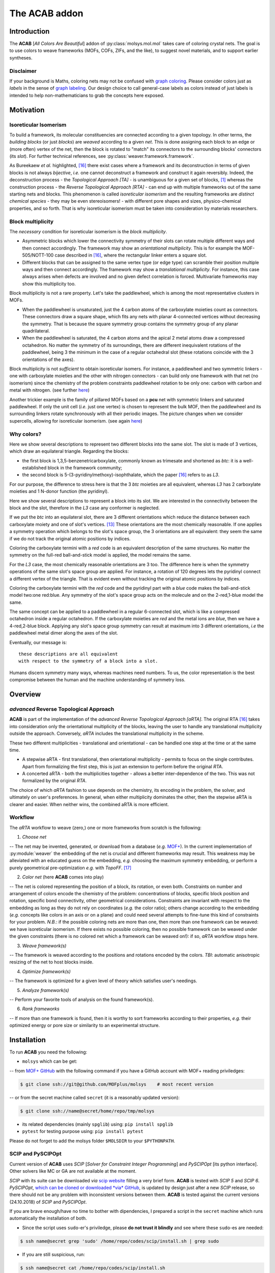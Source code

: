 .. molsys documentation master file, created by
   sphinx-quickstart on Mon Aug 21 14:29:21 2017.
   You can adapt this file completely to your liking, but it should at least
   contain the root `toctree` directive.


The ACAB addon
##############

.. image:: /pic/acab/acab-flag.png
   :height: 312 px
   :width: 700 px
   :scale: 100 %
   :alt: acab logo flag
   :align: center

Introduction
============

The **ACAB** [*All Colors Are Beautiful*] addon of :py:class:`molsys.mol.mol` takes care of coloring crystal nets. The goal is to use colors to weave frameworks (MOFs, COFs, ZIFs, and the like), to suggest novel materials, and to support earlier syntheses.

Disclaimer
----------

If your background is Maths, coloring nets may not be confused with `graph coloring <https://en.wikipedia.org/wiki/Graph_coloring>`_. Please consider colors just as *labels* in the sense of `graph labeling <https://en.wikipedia.org/wiki/Graph_labeling>`_. Our design choice to call general-case labels as colors instead of just labels is intended to help non-mathematicians to grab the concepts here exposed.

Motivation
==========

Isoreticular Isomerism
----------------------
To build a framework, its molecular constituencies are connected according to a given topology. In other terms, the *building blocks* (or just *blocks*) are *weaved* according to a given *net*. This is done assigning each block to an edge or (more often) vertex of the net, then the block is rotated to "match" its connectors to the surrounding blocks' connectors (its *slot*). For further technical references, see :py:class:`weaver.framework.framework`.

.. image:: /pic/acab/0_mofs2net.png
   :height: 490 px
   :width: 700 px
   :scale: 100 %
   :alt: frameworks to net: unambiguous
   :align: center

As Bureekaew *et al.* highlighted, [#bur15]_ there exist cases where a framework and its deconstruction in terms of given blocks is not always *bijective*, *i.e.* one cannot deconstruct a framework and construct it again reversibly. Indeed, the deconstruction process - the *Topological Approach [TA]* - is unambiguous for a given set of blocks, [#dut49]_ whereas the construction process - the *Reverse Topological Approach [RTA]* - can end up with multiple frameworks out of the same starting nets and blocks. This phenomenon is called *isoreticular isomerism* and the resulting frameworks are *distinct chemical species* - they may be even stereoisomers! - with different pore shapes and sizes, physico-chemical properties, and so forth. That is why isoreticular isomerism must be taken into consideration by materials researchers.

.. image:: /pic/acab/1_net2mofs.png
   :height: 490 px
   :width: 700 px
   :scale: 100 %
   :alt: frameworks to net: unambiguous
   :align: center

Block multiplicity
------------------

The *necessary* condition for isoreticular isomerism is the *block multiplicity*.

- Asymmetric blocks which lower the connectivity symmetry of their slots can rotate multiple different ways and then connect accordingly. The framework may show an *orientational multiplicity*. This is for example the MOF-505/NOTT-100 case described in [#bur15]_, where the rectangular linker enters a square slot.

- Different blocks that can be assigned to the same vertex type (or edge type) can scramble their position multiple ways and then connect accordingly. The framework may show a *translational multiplicity*. For instance, this case always arises when defects are involved and no given defect correlation is forced. Multivariate frameworks may show this multiplicity too.

Block multiplicity is not a rare property. Let's take the paddlewheel, which is among the most representative clusters in MOFs.

- When the paddlewheel is unsaturated, just the 4 carbon atoms of the carboxylate moieties count as connectors. These connectors draw a square shape, which fits any nets with planar 4-connected vertices without decreasing the symmetry. That is because the square symmetry group contains the symmetry group of any planar quadrilateral.
- When the paddlewheel is saturated, the 4 carbon atoms and the apical 2 metal atoms draw a compressed octahedron. No matter the symmetry of its surroundings, there are different inequivalent rotations of the paddlewheel, being 3 the minimum in the case of a regular octahedral slot (these rotations coincide with the 3 orientations of the axes).

Block multiplicity is not *sufficient* to obtain isoreticular isomers. For instance, a paddlewheel and two symmetric linkers - one with carboxylate moieties and the other with nitrogen connectors - can build only one framework with that net (no isomerism) since the chemistry of the problem constraints paddlewheel rotation to be only one: carbon with carbon and metal with nitrogen. (see further `here <#examples>`_)

Another trickier example is the family of pillared MOFs based on a **pcu** net with symmetric linkers and saturated paddlewheel. If only the unit cell (*i.e.* just one vertex) is chosen to represent the bulk MOF, then the paddlewheel and its surrounding linkers rotate synchronously with all their periodic images. The picture changes when we consider supercells, allowing for isoreticular isomerism. (see again `here <#examples>`_)

Why colors?
-----------

.. image:: /pic/acab/blocks-difference.png
   :height: 266 px
   :width: 700 px
   :scale: 100 %
   :alt: two blocks in same slot
   :align: center

Here we show several descriptions to represent two different blocks into the same slot. The slot is made of 3 vertices, which draw an equilateral triangle. Regarding the blocks:

- the first block is 1,3,5-benzenetricarboxylate, commonly known as trimesate and shortened as *btc*: it is a well-established block in the framework community;
- the second block is 5-(3-pyridinylmethoxy)-isophthalate, which the paper [#bur15]_ refers to as *L3*.

For our purpose, the difference to stress here is that the 3 *btc* moieties are all equivalent, whereas *L3* has 2 carboxylate moieties and 1 N-donor function (the pyridinyl).

Here we show several descriptions to represent a block into its slot. We are interested in the connectivity between the block and the slot, therefore in the *L3* case any conformer is neglected.

.. image:: /pic/acab/block1-orientations.png
   :height: 1411 px
   :width: 700 px
   :scale: 100 %
   :alt: btc orientations in equilateral triangle
   :align: center

If we put the *btc* into an equilateral slot, there are 3 different orientations which reduce the distance between each carboxylate moiety and one of slot's vertices. [#orients]_ These orientations are the most chemically reasonable. If one applies a symmetry operation which belongs to the slot's space group, the 3 orientations are all equivalent: they seem the same if we do not track the original atomic positions by indices.

Coloring the carboxylate termini with a *red* code is an equivalent description of the same structures. No matter the symmetry on the full-red ball-and-stick model is applied, the model remains the same.

.. image:: /pic/acab/block2-orientations.png
   :height: 1411 px
   :width: 700 px
   :scale: 100 %
   :alt: L3 orientations in equilateral triangle
   :align: center

For the *L3* case, the most chemically reasonable orientations are 3 too. The difference here is when the symmetry operations of the same slot's space group are applied. For instance, a rotation of 120 degrees lets the pyridinyl connect a different vertex of the triangle. That is evident even without tracking the original atomic positions by indices.

Coloring the carboxylate termini with the *red* code and the pyridinyl part with a *blue* code makes the ball-and-stick model two:one red:blue. Any symmetry of the slot's space group acts on the molecule and on the 2-red,1-blue model the same. 

.. image:: /pic/acab/blocks-idea.png
   :height: 531 px
   :width: 700 px
   :scale: 100 %
   :alt: from blocks to colors: our model
   :align: center

The same concept can be applied to a paddlewheel in a regular 6-connected slot, which is like a compressed octahedron inside a regular octahedron. If the carboxylate moieties are *red* and the metal ions are *blue*, then we have a 4-red,2-blue block. Applying any slot's space group symmetry can result at maximum into 3 different orientations, *i.e* the paddlewheel metal dimer along the axes of the slot.

.. image:: /pic/acab/blocks2colors.png
   :height: 538 px
   :width: 952 px
   :scale: 100 %
   :alt: blocks to colors
   :align: center

Eventually, our message is:

.. highlight:: none

::

    these descriptions are all equivalent
    with respect to the symmetry of a block into a slot.

.. highlight:: default

Humans discern symmetry many ways, whereas machines need numbers. To us, the color representation is the best compromise between the human and the machine understanding of symmetry loss.

Overview
========

*advanced* Reverse Topological Approach
--------------------------------------

.. image:: /pic/acab/2_mofs2smt2net.png
   :height: 490 px
   :width: 700 px
   :scale: 100 %
   :alt: frameworks to colorings to grey net
   :align: center

**ACAB** is part of the implementation of the *advanced Reverse Topological Approach [aRTA]*. The original RTA [#bur15]_ takes into consideration only the orientational multiplicity of the blocks, leaving the user to handle any translational multiplicity outside the approach. Conversely, *aRTA* includes the translational multiplicity in the scheme.

These two different multiplicities - translational and orientational - can be handled one step at the time or at the same time.

- A stepwise aRTA - first translational, then orientational multiplicity - permits to focus on the single contributes. Apart from formalizing the first step, this is just an extension to perform before the original *RTA*.

- A concerted aRTA - both the multiplicities together - allows a better inter-dependence of the two. This was not formalized by the original *RTA*.

.. image:: /pic/acab/3_mofs2colors2net.png
   :height: 490 px
   :width: 700 px
   :scale: 100 %
   :alt: frameworks to colorings to grey net
   :align: center

The choice of which *aRTA* fashion to use depends on the chemistry, its encoding in the problem, the solver, and ultimately on user's preferences. In general, when either multiplicity dominates the other, then the stepwise aRTA is clearer and easier. When neither wins, the combined aRTA is more efficient.

Workflow
--------
The *aRTA* workflow to weave (zero,) one or more frameworks from scratch is the following:

1. *Choose net*

-- The net may be invented, generated, or download from a database (*e.g.* `MOF+ <https://www.mofplus.org/>`_). In the current implementation of :py:module:`weaver` the embedding of the net is crucial and  different frameworks may result. This weakness may be alleviated with an educated guess on the embedding, *e.g.* choosing the maximum symmetry embedding, or perform a purely geometrical pre-optimization *e.g.* with *TopoFF*. [#keu18]_

2. *Color net* (here **ACAB** comes into play)

-- The net is colored representing the position of a block, its rotation, or even both. Constraints on number and arrangement of colors encode the chemistry of the problem: concentrations of blocks, specific block position and rotation, specific bond connectivity, other geometrical considerations. Constraints are invariant with respect to the embedding as long as they do not rely on coordinates (*e.g.* the color ratio); others change according to the embedding (*e.g.* concepts like colors in an axis or on a plane) and could need several attempts to fine-tune this kind of constraints for your problem. *N.B.*: if the possible coloring nets are more than one, then more than one framework can be weaved: we have isoreticular isomerism. If there exists no possible coloring, then no possible framework can be weaved under the given constraints (there is no colored net which a framework can be weaved on!): if so, *aRTA* workflow stops here.

3. *Weave framework(s)*

-- The framework is weaved according to the positions and rotations encoded by the colors. *TBI*: automatic anisotropic resizing of the net to host blocks inside.

4. *Optimize framework(s)*

-- The framework is optimized for a given level of theory which satisfies user's needings.

5. *Analyze framework(s)*

-- Perform your favorite tools of analysis on the found framework(s).

6. *Rank frameworks*

-- If more than one framework is found, then it is worthy to sort frameworks according to their properties, *e.g.* their optimized energy or pore size or similarity to an experimental structure.

Installation
============

To run **ACAB** you need the following:

- ``molsys`` which can be get:
-- from `MOF+ GitHub <https://github.com/MOFplus/molsys>`_ with the following command if you have a GitHub account with MOF+ reading priviledges:

.. code-block:: console

    $ git clone ssh://git@github.com/MOFplus/molsys    # most recent version

-- or from the secret machine called ``secret`` (it is a reasonably updated version):

.. code-block:: console

    $ git clone ssh://name@secret/home/repo/tmp/molsys

- its related dependencies (mainly ``spglib``) using: ``pip install spglib``

- ``pytest`` for testing purpose using: ``pip install pytest``

Please do not forget to add the molsys folder ``$MOLSDIR`` to your ``$PYTHONPATH``.

SCIP and PySCIPOpt
------------------

Current version of **ACAB** uses *SCIP* [*Solver for Constraint Integer Programming*] and *PySCIPOpt* [its python interface]. Other solvers like MC or GA are not available at the moment.

*SCIP* with its suite can be downloaded *via* `scip website <http://scip.zib.de/>`_ filling a very brief form. **ACAB** is tested with *SCIP 5* and *SCIP 6*. *PySCIPOpt*, `which can be cloned or downloaded *via* GitHub <https://github.com/SCIP-Interfaces/PySCIPOpt>`_, is updated by design just after a new *SCIP* release, so there should not be any problem with inconsistent versions between them.
**ACAB** is tested against the current versions (24.10.2018) of *SCIP* and *PySCIPOpt*.

If you are brave enough/have no time to bother with dipendencies, I prepared a script in the ``secret`` machine which runs automatically the installation of both.

- Since the script uses ``sudo``-er's priviledge, please **do not trust it blindly** and see where these ``sudo``-es are needed:

.. code-block:: console

    $ ssh name@secret grep 'sudo' /home/repo/codes/scip/install.sh | grep sudo

- If you are still suspicious, run:

.. code-block:: console

    $ ssh name@secret cat /home/repo/codes/scip/install.sh

- If the script is above your level of trust, you can install ``scip`` and ``pyscipopt`` in a glimpse:

.. code-block:: console

    $ scp name@secret:/home/repo/codes/scip/install.sh scip_install.sh
    $ ./scip_install.sh

*TIP*: By default, only ``scip`` will be tested. If you installed ``pytest`` previously, ``pyscipopt`` will be tested too. Testing **ACAB** is not automatically done by the ``install.sh`` script: see `Tests <#tests>`_.

Examples
========

2,1-edge colored unit cell **pcu**
----------------------------------

A minimal working example for ACAB will be as follows:

.. code-block:: python

    import molsys
    m = molsys.mol.from_file("pcu")
    m.addon("acab")
    m.acab.setup_model()
    m.acab.setup_ecratio([2,1])
    m.acab.cycle_loop()

Let's analyze step by step what's happening here.

- ``import molsys``
-- import ``molsys`` module, which should be available irrespective to whether you have properly installed **ACAB**. Please read :py:module:`molsys` troubleshooting if it does not work.

- ``m = molsys.mol.from_file("pcu")``
-- read "pcu.mfpx" file, the **pcu** [*primitive centered unit*] net file with periodic connectivity to each image of the unit cell. If you have not got this mfpx file: 1)go it `here <https://www.mofplus.org/nets/net/pcu>`_; 2)click "Download coordinates" at the bottom of the page; 3)save the file; 4)move the file to the directory of your script. In alternative, you can use **MOF+** api: :py:class:`mofplus.user_api`.

- ``m.addon("acab")``
-- add the ``acab`` attribute to the ``m`` instance. ``m.acab`` is now the interface to access **ACAB** features, and ``m.acab.Model`` is the interface to ``PySCIPOpt``.

- ``m.acab.setup_model()``
-- setup constraint integer model as instance of the :py:class:`pyscipopt.Model` class. The model has currently no variable or constraint. ``m.acab.vvars`` and ``m.acab.evars`` are now empty dictionary of vertex and edge variables, respectively. *N.B.*: Anytime this method is called, a new instance will be made, so the previous variables and constraints will be wiped out and the dictionaries of variables reset.

- ``m.acab.setup_ecratio([2,1])``
-- setup overall edge color ratio of the net as constraint of the model. Each number refers to the colors in increasing order. In this case, there is a number of *0-typed* edge colors twice as *1-typed* edge colors, *e.g.* the ratio between red and blue colors is 2:1. *N.B.*: any number can be given (even float) and the ratio will be distributed as integers according to pure proportionality. [#DHont]_ Giving more numbers will have more color types, *e.g.* ``[3,1,2]`` means the ratio between red/blue/green colors is as close as possible to 3:1:2.

- ``m.acab.cycle_loop()``
-- perform a loop to get all-and-only the possible *colorings* (*i.e.* collective assignment of colors). For each iteration of the loop, a coloring is found as solution of our model, then its equivalent solutions according to space group symmetry are set as negated constraint the next iteration of the loop to decrease the search space and avoid to find a solution in the same symmetry subspace. This goes until *infeasibility*, *i.e.* no more solutions are possible. *N.B.*: that is the power of infeasibility algorithms such as `SCIP`, they can assess whether a problem is feasible. If there is no more feasible solutions, then we have finished!

In this minimal working example, the exact number of possible colorings is just - and unsurprisingly - 1. Although the connectivity list of the single **pcu** vertex has 6 of its images, the edges are equal in pairs. Therefore, there exist only 3 unique edges, which can be colored in only 3 ways keeping the 2:1 ratio. [#anagr111]_ These colorings are automatically detected by ``spglib`` as all equivalent by symmetry, [#sym]_ so that there exists only 1 structure. This is the reason why there is only one JAST-1 isomer to be weaved out of the 2,1-edge colored unit cell **pcu**.

1,1-edge colored unit cell **pcu**
----------------------------------

Let's slightly modify this little script:

.. code-block:: python

    import molsys
    m = molsys.mol.from_file("pcu")
    m.addon("acab")
    m.acab.setup_model()
    m.acab.setup_ecratio([1,1]):
    m.acab.cycle_loop()

This results the same output as before: can you explain why?

2,1-edge colored supercell **pcu**
----------------------------------

Let's use supercells:

.. code-block:: python

    import molsys
    m = molsys.mol.from_file("pcu")
    m.make_supercell([2,2,2])
    m.addon("acab")
    m.acab.setup_model()
    m.acab.setup_ecratio([2,1])
    m.acab.cycle_loop()

Here it starts to get interesting: 41 solutions which are different by symmetry. *"Higher the size of the supercell, higher the number of solutions"* is expectable: first of all, the bigger the cell the more the edges; secondly, being fewer the edges crossing the boundaries, the periodic boundary conditions constraint fewer edges. If the increasing of solutions from 1 to 41 seems huge, let me consider that they would be 735471 without considering the symmetry space group equivalence. [#anagr222]_ For the moment being, we have not found a closed formula that inputs these 735471 and outputs only the 41 solutions... Suggestions are very much appreciated!

Even giving the same net, the supercell size plays a key role.

*N.B.* if you are curious: with no further constraint, there is a lot of 3x3x3 **pcu** colorings! Please don't try this if your time is limited.

2,1-edge colored **pcu** with an "axial" constraint
---------------------------------------------------

Some block shows further geometrical requirements. For instance, the paddlewheel can only be connected with nitrogen donors axially. That means we need an additional constraints for the colors these donors assign to. Those colored edges must roughly draw a straight angle.

1x1x1 "supercell": unit cell *caveat*
^^^^^^^^^^^^^^^^^^^^^^^^^^^^^^^^^^^^^
The program fails if you add this constraint the ``m.acab.setup_angle_btw_edges`` constraint to the unit cell. (see further) It's a painless bug and must be fixed. In the meantime, consider you do not really need this constraint for the unit cell **pcu**. Can you explain why? (tip: see `here <#edge-colored-unit-cell-pcu>`_)

2x2x2 supercell
^^^^^^^^^^^^^^^

Let's start with the 2x2x2 supercell, *i.e.* the unit cell is repeated twice along the three directions of the space:

.. code-block:: python

    import molsys
    m = molsys.mol.from_file("pcu")
    m.make_supercell([2,2,2])
    m.addon("acab")
    m.acab.setup_model()
    m.acab.setup_ecratio([2,1])
    m.acab.setup_angle_btw_edges(color=1, theta=3)
    m.acab.cycle_loop()

``m.make_supercell([2,2,2])`` makes a 2x2x2 supercell starting from the current cell (in this case: **pcu** unit cell). If applied twice, you get for instance the 4x4x4 supercell. (Hadamart product: 2x2x2 * 2x2x2 = 4x4x4)

``m.acab.setup_angle_btw_edges(color=1, theta=3)`` means that: the constraint is applied to the *second* [#pyind]_ colors, and the angle ``theta`` between them must be at least 3 radiants (~172 degrees). To change the comparison, there is the ``sense`` keyword argument, *e.g.* ``sense="max"`` or ``sense="close"``.

The number of found solutions drops from 41 to 2. One solution has all parallel second colors and the other draws two skew planes of second colors. What's their meaning framework-side?

If the first color is the *bdc* linker, the second is the *dabco* linker and their intersection hosts a paddlewheel, then it is easier to see a JAST-1 framework in these colored nets. The parallelly-colored net represents the standard JAST-1, the skewedly-colored one represents a twisted JAST-1. Whereas the first structure is common knowledge, the second one is not immediate to consider if one starts from these constraints. All in all, such twisted *bdc*'s are too higher in energy, and thus the second framework does not form in standard conditions. To actually see a competition of structures that arise from these two colorings, one should use more flexible linkers that can turn around their axis, for instance *bipy*.

*N.B.*: watch out, **pcu** is the net with the largest symmetry group, so it is expected it needs more operations to be computed. It is not intended it is *so slow* to take more than 2 minutes. Investigation will be done.


3x3x3 supercell
^^^^^^^^^^^^^^^

The code is the same but you substitute ``[3,3,3]`` to ``[2,2,2]``. What happens to the symmetry? How many solutions you get? May you recognize which solutions have already been found in the ``[2,2,2]`` case? And in the ``[1,1,1]``? Tip: something old is lost, something new is found.

4x4x4 supercell and beyond
^^^^^^^^^^^^^^^^^^^^^^^^^^

The larger the supercell is, the more the solutions and thus the different frameworks are. The larger the supercell is, the more the variables, the symmetry operations and the constraints to apply are, the longer the time to compute the solutions is. Although this general intuition holds, the number of found solutions does not increase rapidly. It is an increase of a few more solutions when increasing the supercell by one unit cell in the three directions. That is mainly due to the axial constraint we imposed since it propagates the constraint through a pillar of edges. Moreover, as soon as the second-colored two edges per vertex are fixed, the rest of the colors are fixed too.

These new frameworks describe skew planes of pillared edges. The collective orientations of edges per pillar are just two, therefore the problem would be way easier with a global representation than a local one. All in all, it is just to count the number of different anagrams of a word with just A's and B's. [#periodanagr]_ However, this approach is not generalizable since it requires a different formalization per each input problem, *i.e* per each set of nets and constraints. [#metacolors]_

2,1-edge colored **apo** with an axial constraint
-------------------------------------------------

This example focuses on the importance of the *theta* parameter in the axial constraint for nets which have non-straight angles. Let's consider the **apo** net with the same constraints as the **pcu** example: edge color ratio and angle between edges. A critical difference is that **apo** have two vertex type: one is 6-connected (the octahedron) and the other is 3-connected (the triangle). We must apply the axial constraint only to the octahedron (the paddlewheel) since the triangle (the linker) is free. (and the concept of axiality makes no sense for a triangle!) Therefore we need to select only the 6-connected vertices.

.. code-block:: python

    import molsys
    m = molsys.mol.from_file("apo")
    m.addon("acab")
    m.acab.setup_model()
    m.acab.setup_ecratio([2,1])
    selection = [i for i,e in enumerate(m.conn) if len(e) == 6]
    m.acab.setup_angle_btw_edges(color=1, theta=pi, sele=selection)
    m.acab.cycle_loop()

The new line is ``selection = [i for i,e in enumerate(m.conn) if len(e) == 6]``. To whom is not familiar with python: it is a list comprehension of all the vertices with a connectivity of length equals to 6, *i.e* in this case it is the selection of the octahedra. This way we can give ``selection`` as ``sele`` keyword argument to the angular constraint: the constraint will be applied only on the secondly-colored edges surrounding octrahedra. This setup results only on 1 structure.

Decreasing the ``theta`` parameter, the number of inequivalent solutions increases. For instance, for a ``theta`` of 2.6 radiants, the number of possible solutions is 2. If the constraint is completely disabled (try it adding a leading sharp to its line), then the number of possible inequivalent 2,1-colorings for unit cell **apo** is 63.

*N.B.*: comparing the number of solutions of unit cell **apo** against unit cell **pcu** may lead to slippery considerations. The number of vertices in **apo** is 12, while number of vertices in **pcu** is just 1.

2,1-edge colored **rtl** with an axial constraint
-------------------------------------------------

The **rtl** (*rutile*) unit cell net has the same number of vertices as **apo** so it could be interesting to compare these two nets. Try the same constraints and test different angles for the angular constraint (*e.g.*: 3, 2.6, and 0).

Algorithm
=========

Domain
------

The net without colors - the so-called *uncolored* or *grey net* - defines the search space of the colorings. Indeed, the symmetry of the grey net containts the symmetry of any of its colorings - solutions included. That allows for indexing the net elements and encoding the symmetry operations as `permutations <https://en.wikipedia.org/wiki/Permutation>`_ of the indices, *i.e.* lists of indices which map the grey net to itself as the symmerties would do. Since the symmetry group of the colored net belongs to the symmetry group of the grey net, we can expand any coloring in that symmetry group. (see `Solutions`_)

By default, the algorithm initializes the `space group <https://en.wikipedia.org/wiki/Space_group>`_ symmetries as permutations. Doing that in advance prevents to perform the same operation each time a solution is found: instead of detecting the space group, just the symmetry-encoding permutations are applied. The initialization of space group symmetry can be disabled, [TBA] which would be extremely beneficial in case the solutions are a very few with respect to the numer of possible (unconstrained) colorings, and the space group of the grey net is huge (*e.g.* **pcu** supercells).

Problem
-------

The coloring problem is modeled as a `pseudo-boolean optimization <https://en.wikipedia.org/wiki/Pseudo-Boolean_function>`_, which is a subclass of constraint integer programming. (see further) The involved variables are only binaries and each constraint here implemented maps these variables to a integer value (even a boolean value, and in that case is a boolean function).

Variables
^^^^^^^^^

.. image:: /pic/acab/color-variables.png
   :height: 467 px
   :width: 700 px
   :scale: 100 %
   :alt: color variables
   :align: center

Each net element (a vertex and/or an edge) maps to a vector of binary variables (a list of numbers which may be 0 or 1). Each binary variable of the vector represents a color. For practical reasons, the number of color types of the net is finite and set in advance, thus the length of the vector can be set as finite. The colored net is fully descripted as a :math:`V \times C_v` matrix and/or a :math:`E \times C_e` matrix. The rows are the net elements and the columns are the color types. If the entry of the m-th color type values 1 for the n-th element, then the n-th net element is m-th colored. Conversely, an entry of the m-th color type valuing 0 means the n-th net element is not m-th colored.

Constraints
^^^^^^^^^^^

.. image:: /pic/acab/color-uniqueness.png
   :height: 450 px
   :width: 700 px
   :scale: 100 %
   :alt: color uniqueness
   :align: center

The most important constraint of the model is the **color uniqueness**. Per each element there is one and only 1-entry and the rest are 0-entries. [#binvec]_ The summation along the vector equals to 1. In other words, one element cannot be at the same time *red* and *blue*. (if you want *purple* you need another color) That comes from the design choice to map each color to a specific position and/or rotation of a block. This constraint is default and cannot be disabled.

The second most important constraint and the most important for user customization is the global **vertex color ratio** and/or **edge color ratio**. The summation of vertex/edge variables along each color type must fulfill the ratio/s in a given ordered list.  In other words, the number of colored elements is constraint proportionally to the input list. Since the number of net elements are integer, one cannot expect fractional ratios by design. For instance, an edge color ratio of ``[2,3,1]`` means the first, the second, and the third edges must keep a proportion as close as possible to 2:3:1, respectively. For 4 edges, the edges will be 1 first-colored, 2 second-colored, and 1 third-colored. A 1:2:1 ratio is indeed the closest to 2:3:1 coloring an integer number of edges. *N.B.*: The length of the vertex/edge ratio lists directly induces the number of vertex/edge color types so no further setup is required.

.. image:: /pic/acab/color-ratios.png
   :height: 273 px
   :width: 700 px
   :scale: 100 %
   :alt: color ratios
   :align: center

An alternative to the previous is the local **edge color ratio per vertex** and/or the **vertex color ratio per edge**. These constraints are the same but applied locally: for the edges surrounding each vertices, and for the (two) [#paredge]_ vertices surrounding each edge, respectively. It is stricter than the previous global constraint since the local holds per each of the elements, not for their summation only. [#det]_ It often suits better the chemistry of the framework when specific connectivity must be induced by the block connectors, *e.g.* "4 carboxylate linkers and 2 nitrogen donors surrounding a paddlewheel" is mapped by "4 red and 2 blue colors around 6-connected vertices". (see `here <##edge-colored-unit-cell-pcu>`_)

.. image:: /pic/acab/color-axes.png
   :height: 273 px
   :width: 700 px
   :scale: 100 %
   :alt: color axes
   :align: center

Several other constraints may be applied and a specific guide to write your own constraint will be later issued. As an already implemented example, one can set a constraint on the **angle among edges**. Changing the *sense* of comparison, this angle could be close, lower or higher than a target value in radiants. Note that the drawback of geometric constraints - *i.e.* based on lengths, angles, torsions, *etc.* - constists of relying on the `embedding <https://en.wikipedia.org/wiki/Graph_embedding>`_ of the net and not on its algebraic representation, a `graph <https://en.wikipedia.org/wiki/Graph_(discrete_mathematics)>`_: this may lead to tinker with heuristic values. To mitigate the problem, one could *e.g.* run a pre-optimization with a purely geometric force field such as TopoFF. [#keu18]_ This constraint is, however, extremely useful since it may drastically decrease the search space of orders of magnitude. 

*TBI*: selection of atoms. (it works only for the angle between edges constraint)

Solver
------

Our solver of choice is the *Solver of Constraint Integer Programming* [SCIP] as `branch-and-cut <https://en.wikipedia.org/wiki/Branch_and_cut>`_ framework, which is widely spread in the optimization community. It serves to solve the model as detailed above, being pseudo-boolean optimizations part of the constraint integer programming paradigm. That allows to exploit SCIP back-end features, which we keep as black-box for the purpose of this documentation. For further information, SCIP website is `here <http://scip.zib.de/>`_.

The solver finds one solution to the problem with a given set of variables and constraints. This solution represents one of the possible colorings of that net.

A key feature of the solver is it can assess *feasibility* of the problem: it can answer whether there exists at least one solution for the given problem. The assessment is done without any assumption, for instance the `ergodicity hypothesis <https://en.wikipedia.org/wiki/Ergodic_hypothesis>`_ in case of evolutionary (such as *Monte Carlo*) algorithms. That assessment prevents to tune convergence parameters and to rely on rules-of-thumb, which are required for the latter algorithms.

The feasibility feature is particularly powerful to assess there exists *no* solution. Evolutionary algorithms lack this feature and require user's ingenuity which may be wrong or missing. Conversely, in due time and for a given problem the solver can give an ultimate answer *i.e.* irrespective to any convergence criterion.

Solutions
---------

.. image:: /pic/acab/color-solutions_nosym.png
   :height: 450 px
   :width: 700 px
   :scale: 100 %
   :alt: color solutions, w/o symmetry
   :align: center

For each iteration, the found solution and its equivalents are removed from the search space of the next iteration. As soon as we removed all the possible solutions out of the search space, then we have found all-and-only of them: no more, no less.

Going technical, two colorings are the same if and only if the summations of their colors in the respective positions equate. That holds due to the color uniqueness (see `Constraints <#constraints>`_): per each net element, the only 1-entry is its color and the remaining entries are 0-entries.

.. image:: /pic/acab/color-solutions_jasym.png
   :height: 450 px
   :width: 700 px
   :scale: 100 %
   :alt: color solutions, w/  symmetry
   :align: center

A solution coloring may share the same space group symmetry with other colorings. These colorings are *symmetry equivalent* and it is enough to choose just one representing all of them since the others can be recovered applying the space group symmetry operations. The chosen set of colorings act as a *base* of the *symmetry solution subspace*.

The symmetry permutations of the grey net are applied to the solution to find all the symmetry equivalent solutions, which the user wants not to find again as different solution. Hence, we force these equivalent solutions as *negated constraint* for the next iteration. (see `Loop`_) TBI: techincal details.

If the user chose not to initialize as permutations the space group symmetry of the grey net, it is possible to get as permutations the space group symmetry of each solution. That may be beneficial for very strict constraints applied on a very large domain space. By default, symmetry always applies but can be turned off. [TBI] (debug purpose)

Loop
----

.. image:: /pic/acab/acab-algorithm.png
   :height: 347 px
   :width: 700 px
   :scale: 100 %
   :alt: acab algorithm overview
   :align: center

To sum up, the core ingredients of **ACAB** are (1) a solver that can assess infeasibility of a problem; (2) a symmetryzer that spans equivalent solutions. Here is an overview how **ACAB** acts:

- read grey net;
- setup model and maximum iteration
- setup variables from the grey net;
- setup colors as initial constraints;
- set iteration index
- loop
    - solve the problem

    - if the problem is feasible, then:
        - get the permutations of the solution

        - set the permutations of the solution as negated constraint of the next iteration
    - else:
        - break
    - increase iteration index
- return solutions found (may be none)
- if iteration index is lower than maximum iteration:
    - all and only solutions are found (may be zero solutions!)
- else:
    - a part of the solutions are found

Tests
=====

Tests are available with ``pytest`` in the directory ``$MOLSDIR/molsys/addon/acab/tests``. You can run them just changing the directory there and type ``pytest``. If everything goes right, all the tests will result as passed. To clean the tests, there is the ``clean_tests.sh`` script which can be run with: ``$MOLSDIR/molsys/addon/acab/tests/clean_tests.sh`` or directly with ``./clean_tests.sh`` if you are already in the test folder.

There is currently only one test which performs 2,1-edge colorings on different 3,6-connected nets. Each test case checks whether the numer of found structures is equal to the expected number. If it is not, a failure is raised.

An additional constraint is the angle in radiants between the edges with the second color (the minority) around the 6-connected vertices. [#21-6]_ This last constraint may or may not be applied as follows:

- ``test_nets``: no angle constraint;

- ``test_nets_loose_axis``: an angle constraint greater than 2.6 radiants;

- ``test_nets_strict_axis``: an angle constraint greater than 3 radiants.

The stricted the constraint applies, the fewer the colorings starting from the same net can be found.

Feature tests
-------------

Feature tests included:

- ``molsys.mol.from_file`` read interface for ``mfpx`` files, implicit extension, reading from subfolders;

- ``acab.setup_model`` setup **ACAB** re-initializing the model; (*TBT:* see what happens when it is called twice after an iteration)

- ``acab.setup_ecratio_per_vertex`` setup the edge color ratio per each vertex according to a list of ratios;

- ``acab.setup_vcratio_per_edge`` setup the vertex color ratio per each edge according to a list of ratios.

Technical Details
=================

File I/O
--------

**ACAB** supports as input net any :py:module:`molsys.fileIO` format. It is highly recommended that the net file format supports connectivity and periodic connectivity, otherwise results cannot be trusted.

For each found coloring, **ACAB** outputs both ``mfpx`` and ``txyz`` files. An **ACAB** output directory contains by default:

- the *grey* symmetry structure ``sym.mfpx`` and ``sym.txyz`` type, defining the space group symmetry in which colors are searched;

- the ``colors`` subfolder of coloring ``mfpx`` files to weave frameworks;

- a ``pretty`` subfolder of view ``txyz`` files of the colorings, cutting out the edges with periodic boundary conditions. *N.B.*: the pretty view may be misleading since not every edge is visible.

A file type ``chromo`` that reads/writes colors in the file is *WIP*.

Glossary (*WiP*)
================

**ACAB** *(All Colors Are Beautiful)*

*RTA (Reverse Topological Approach)*

*aRTA (advanced Reverse Topological Approach)*

*block multiplicity*

*positional multiplicity*

*orientational multiplicity*

*crystal net (or topology)* [not to be confused with the `net of a polyhedron <https://en.wikipedia.org/wiki/Net_(polyhedron)>`_].

*net embedding*

*color*:

*colored net*: a net with colored vertices and/or edges.

*coloring*: the collective color representation of net elements. *Vertex coloring* and *edge coloring* concern vertices and edges, respectively, and they are separated integer sequences. Without further specification, coloring consists of both vertex and edge colorings, thus meaning both the integer sequences.

*model*

*constraint integer programming*

*constraint programming*

*integer programming*

*binary programming*

*pseudo-boolean function*

*space group symmetry*

*automorphism*

*isomorphism*

*slot*: the surrounding net elements of a net element. It defines the surrounding blocks which a block should be connected to. The slot symmetry group which Just the connectivity is considered as environment???

*net element:* a vertex or an edge of the net. In the *RTA*, any block sits on a net element. The barycenter or the centroid of the block is projected onto the net element. For the purpose of coordinates, we consider the edge midpoint. Then, the block is rotated according to its slot and one or more inequivalent positions are found. (see *RTA*) In *aRTA*, . Not to be confused with chemical elements.

*block*: one of the molecular constituents of the framework. It can be a species with no chemical meaning by itself. For instance, the metal paddlewheel [*pdw*] can be a block with just the COO carboxylate moieties (no further atom after C); the terephthalate [*bdc*] can be just the aromatic ring without the carboxylate moieties (in formula: C6H4, missing the *para* functions). A block can be finite like the aforementioned ones, or periodic like the MIL-53 pillar. It is part of the target unit for a force field based on blocks, for instance MOF-FF.

*variable*

*constraint*

Improvements
============

Here is the space to write improvements for the program.

New Tests
---------

- test number of solutions after translation of net. They must be the same number, otherwise there is a problem.

New Examples
------------

- examples with vertex set as [1] so that the colored edges and the uncolored vertices can be seen both (and the backbone is recognizable)

Clearer Documentation
---------------------

- more pictures, particularly of examples.
- fix language
- check and finish glossary

Credits
=======

**ACAB** is authored and implemented by `R. Amabile <https://github.com/ramabile/>`_. The net coloring concept and the *advanced Reverse Topological Approach* is promoted by `R. Schmid <http://rochusschmid.de/>`_ too, which also implemented a working MC solver. (C) 2018 Computational Materials Chemistry (Germany).

This project has received funding from the European Union’s Horizon 2020 research and innovation programme under the Marie Sklodowska-Curie grant agreement No: 641887. (`DEFNET <http://www.defnet-etn.eu/>`_)

License
=======

- **ACAB** is GPL v3.
- ``PySCIPOpt`` is MIT licensed.
- ``SCIP`` is licensed under `ZIB Academic License <http://scip.zib.de/academic.txt>`_. It is free for academic and non-commercial purpose. If you cannot comply with these conditions, ask SCIP developers for a custom license.

Notes
=====

.. [#dut49] Here I leave on purpose the discussion to scholars about which net a framework belongs to. It depends on how the blocks are chosen. For instance, which is DUT-49 net? If we take the paddlewheel and the whole organic linker as blocks, then it is **nbo**. If the organic linker is split into the carbazole and the biphenyl moieties, then it is **tfb**. Anyway, as long as blocks are given in advance, the result of the deconstruction is univocal. *The same can't be said for the construction*, which is the *crunch* of the whole RTA story.
.. [#binvec] For a more intuitive understanding and as first though, one could map colors into increasing integer - 0,1,2,... - instead of increasing position of the only 1 in a list of 0's: [1,0,0,...], [0,1,0,...], [0,0,1,...], *etc.*. However, the binary vector representation overcomes the integer representation for an easier and faster implementation of the constraints. All-in-all, colors are back-end defined, so there is no repercussion on user's interface.
.. [#21-6] Which are 2 by proportion: 6/(2+1)\*1.
.. [#DHont] Implementation based on `D'Hont method <https://en.wikipedia.org/wiki/D%27Hondt_method>`_. This may result in uncanny ratios, for instance a ``[1,1]`` ratio of 5 edges implies 3 *red* edges and 2 *blue* edges.
.. [#anagr111] 3 possible colorings: red-red-blue; red-blue-red; blue-red-red. The total number in formula: 3!/(2!1!)=3, where 3 is the number of edges to be colored, 2 is the number of red edges and 1 is the number of blue edges. See also `permutation of multisets <https://en.wikipedia.org/wiki/Permutation#Permutations_of_multisets>`_, or anagram of finite words. I strongly advice to take a look at the figure `here <https://upload.wikimedia.org/wikipedia/commons/4/4f/Permutations_with_repetition.svg>_`, more valuable than thousand words.
.. [#anagr222] As seen in [#anagr111]_: the number of vertices are 3 per unit cell, for a total of 24 edges in the 2x2x2 supercell. 16 are reds and 8, so the total number of possible colorings is: 24!/(16!\*8!) = 735471.
.. [#periodanagr] The same formula as in [#anagr111]_ holds, so for a NxNxN supercell we have N!/[(N/2)!*(N/2)!]. It is just an upper limit of the possible structures since it does not take into consideration the symmetry of the colored nets. To take them into consideration, one needs to count *periodic strings* (or *words*). If curiosity drives you, take a look here. [#adi77]_ *N.B.*: `Algebraic combinatorics <https://en.wikipedia.org/wiki/Algebraic_combinatorics>`_ is an extremely fascinating world. For a materials researcher with a standard theoretical background, it can be demanding to enter this world.
.. [#metacolors] An early-staged idea could be to find the possible colored nets for smaller supercells and assign a *"color"* to each of them. This *"color"* will not be on the level of the vertices/edges, but directly on the whole cell: it is a *metacolor*. For instance, still on the JAST-1 case, one could take the 2 solutions of the 2x2x2 cell and the 1 solution of the 1x1x1 cell as basis to color fast any supercell of a pillared colored net. By the way, implementation is not on the menu, we are currently at the stage of ideas.
.. [#sym] Intuitively, any right angle you choose keeps an elongated octahedron in a regular octahedral cage the same.
.. [#det] Here holds the same consideration as between the balance equation and the detailed balance equation. If an `intensive <https://en.wikipedia.org/wiki/Intensive_and_extensive_properties>`_ constraint holds for each of the partition of a domain, then it holds for the domain as a whole. The inverse is not true, *e.g.* the constraint could hold on average and not for the single elements (there could be an accumulation of color 0 on one side and of color 1 on another side)
.. [#paredge] Crystal nets have at most 1 edge linking each pair of vertices. It is said there is no *parallel* edge.
.. [#pyind] Keep in mind that indices start with 0 instead of 1 (python convention). So that the first color is 0, the second color is 1, *etc*. The index of the color you select is the same as the index of its ratio: ``cratio=[2,1]`` means color 0 has ratio ``cratio[0] == 2`` and color 1 has ``cratio[1] == 1``.
.. [#orients] ``weaver`` is slightly different since it minimizes the different in orientation of the block connectors against the slot connectors.

References
==========

.. [#adi77] S.I. Adian, *Classifications of periodic words and their application in group theory.* Proceedings of the Burnside Workshop **1977**. (accessible `here <https://link.springer.com/content/pdf/10.1007/BFb0091266.pdf>`_)
.. [#eub11] J.F. Eubank, L. Wojtas, M.R. Hight, T. Bousquet, V.Ch. Kravtsov, and M. Eddaoudi, *The Next Chapter in MOF Pillaring Strategies: Trigonal Heterofunctional Ligands To Access Targeted High-Connected Three Dimensional Nets, Isoreticular Platforms.* **2011**.
.. [#bur15] S. Bureekaew, V. Balwani, S. Amirjalayer, and R. Schmid, *Isoreticular isomerism in 4,4-connected paddle-wheel metal–organic frameworks: structural prediction by the reverse topological approach.*, CrystEngComm **2015**.
.. [#keu18] J. Keupp and R. Schmid, *TopoFF: MOF structure prediction using specifically optimized blue prints.* Faraday Discussions **2018**.
